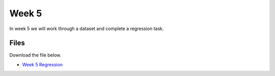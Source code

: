 Week 5
======


In week 5 we will work through a dataset and complete a regression task.



Files
-----

Download the file below.

* `Week 5 Regression <../Wk05-regression-classification-merged.ipynb>`_
